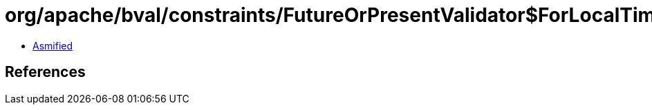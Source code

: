 = org/apache/bval/constraints/FutureOrPresentValidator$ForLocalTime.class

 - link:FutureOrPresentValidator$ForLocalTime-asmified.java[Asmified]

== References

